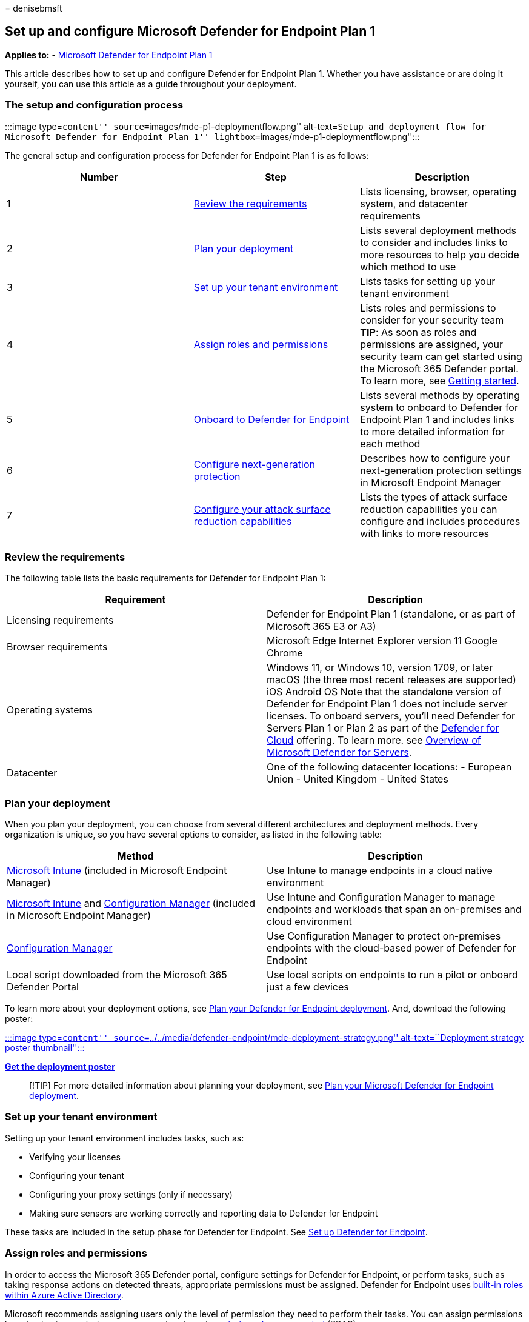 = 
denisebmsft

== Set up and configure Microsoft Defender for Endpoint Plan 1

*Applies to:* -
https://go.microsoft.com/fwlink/p/?linkid=2154037[Microsoft Defender for
Endpoint Plan 1]

This article describes how to set up and configure Defender for Endpoint
Plan 1. Whether you have assistance or are doing it yourself, you can
use this article as a guide throughout your deployment.

=== The setup and configuration process

:::image type=``content'' source=``images/mde-p1-deploymentflow.png''
alt-text=``Setup and deployment flow for Microsoft Defender for Endpoint
Plan 1'' lightbox=``images/mde-p1-deploymentflow.png'':::

The general setup and configuration process for Defender for Endpoint
Plan 1 is as follows:

[width="100%",cols="^36%,<32%,<32%",options="header",]
|===
|Number |Step |Description
|1 |link:#review-the-requirements[Review the requirements] |Lists
licensing, browser, operating system, and datacenter requirements

|2 |link:#plan-your-deployment[Plan your deployment] |Lists several
deployment methods to consider and includes links to more resources to
help you decide which method to use

|3 |link:#set-up-your-tenant-environment[Set up your tenant environment]
|Lists tasks for setting up your tenant environment

|4 |link:#assign-roles-and-permissions[Assign roles and permissions]
|Lists roles and permissions to consider for your security team *TIP*:
As soon as roles and permissions are assigned, your security team can
get started using the Microsoft 365 Defender portal. To learn more, see
link:mde-plan1-getting-started.md[Getting started].

|5 |link:#onboard-to-defender-for-endpoint[Onboard to Defender for
Endpoint] |Lists several methods by operating system to onboard to
Defender for Endpoint Plan 1 and includes links to more detailed
information for each method

|6 |link:#configure-next-generation-protection[Configure next-generation
protection] |Describes how to configure your next-generation protection
settings in Microsoft Endpoint Manager

|7 |link:#configure-your-attack-surface-reduction-capabilities[Configure
your attack surface reduction capabilities] |Lists the types of attack
surface reduction capabilities you can configure and includes procedures
with links to more resources
|===

=== Review the requirements

The following table lists the basic requirements for Defender for
Endpoint Plan 1:

[width="100%",cols="<50%,<50%",options="header",]
|===
|Requirement |Description
|Licensing requirements |Defender for Endpoint Plan 1 (standalone, or as
part of Microsoft 365 E3 or A3)

|Browser requirements |Microsoft Edge Internet Explorer version 11
Google Chrome

|Operating systems |Windows 11, or Windows 10, version 1709, or later
macOS (the three most recent releases are supported) iOS Android OS Note
that the standalone version of Defender for Endpoint Plan 1 does not
include server licenses. To onboard servers, you’ll need Defender for
Servers Plan 1 or Plan 2 as part of the
link:/azure/defender-for-cloud/defender-for-cloud-introduction[Defender
for Cloud] offering. To learn more. see
link:/azure/defender-for-cloud/defender-for-servers-introduction[Overview
of Microsoft Defender for Servers].

|Datacenter |One of the following datacenter locations: - European Union
- United Kingdom - United States
|===

=== Plan your deployment

When you plan your deployment, you can choose from several different
architectures and deployment methods. Every organization is unique, so
you have several options to consider, as listed in the following table:

[width="100%",cols="<50%,<50%",options="header",]
|===
|Method |Description
|link:/mem/intune/fundamentals/what-is-intune[Microsoft Intune]
(included in Microsoft Endpoint Manager) |Use Intune to manage endpoints
in a cloud native environment

|link:/mem/intune/fundamentals/what-is-intune[Microsoft Intune] and
link:/mem/configmgr/core/understand/introduction[Configuration Manager]
(included in Microsoft Endpoint Manager) |Use Intune and Configuration
Manager to manage endpoints and workloads that span an on-premises and
cloud environment

|link:/mem/configmgr/core/understand/introduction[Configuration Manager]
|Use Configuration Manager to protect on-premises endpoints with the
cloud-based power of Defender for Endpoint

|Local script downloaded from the Microsoft 365 Defender Portal |Use
local scripts on endpoints to run a pilot or onboard just a few devices
|===

To learn more about your deployment options, see
link:deployment-strategy.md[Plan your Defender for Endpoint deployment].
And, download the following poster:

https://download.microsoft.com/download/5/6/0/5609001f-b8ae-412f-89eb-643976f6b79c/mde-deployment-strategy.pdf[:::image
type=``content''
source=``../../media/defender-endpoint/mde-deployment-strategy.png''
alt-text=``Deployment strategy poster thumbnail'':::]

*https://download.microsoft.com/download/5/6/0/5609001f-b8ae-412f-89eb-643976f6b79c/mde-deployment-strategy.pdf[Get
the deployment poster]*

____
[!TIP] For more detailed information about planning your deployment, see
link:deployment-strategy.md[Plan your Microsoft Defender for Endpoint
deployment].
____

=== Set up your tenant environment

Setting up your tenant environment includes tasks, such as:

* Verifying your licenses
* Configuring your tenant
* Configuring your proxy settings (only if necessary)
* Making sure sensors are working correctly and reporting data to
Defender for Endpoint

These tasks are included in the setup phase for Defender for Endpoint.
See link:production-deployment.md[Set up Defender for Endpoint].

=== Assign roles and permissions

In order to access the Microsoft 365 Defender portal, configure settings
for Defender for Endpoint, or perform tasks, such as taking response
actions on detected threats, appropriate permissions must be assigned.
Defender for Endpoint uses
link:/azure/active-directory/roles/permissions-reference[built-in roles
within Azure Active Directory].

Microsoft recommends assigning users only the level of permission they
need to perform their tasks. You can assign permissions by using basic
permissions management, or by using link:rbac.md[role-based access
control] (RBAC).

* With basic permissions management, global admins and security admins
have full access, whereas security readers read-only access.
* With RBAC, you can set more granular permissions through more roles.
For example, you can have security readers, security operators, security
admins, endpoint administrators, and more.

The following table describes key roles to consider for Defender for
Endpoint in your organization:

[width="100%",cols="<50%,<50%",options="header",]
|===
|Role |Description
|Global administrators (also referred to as global admins) _As a best
practice, limit the number of global administrators._ |Global admins can
perform all kinds of tasks. The person who signed up your company for
Microsoft 365 or for Microsoft Defender for Endpoint Plan 1 is a global
administrator by default. Global admins are able to access/change
settings across all Microsoft 365 portals, such as: - The Microsoft 365
admin center (https://admin.microsoft.com) - Microsoft 365 Defender
portal (https://security.microsoft.com) - Microsoft Endpoint Manager
admin center (https://endpoint.microsoft.com)

|Security administrators (also referred to as security admins) |Security
admins can perform security operator tasks plus the following tasks: -
Monitor security-related policies - Manage security threats and alerts -
View reports

|Security operator |Security operators can perform security reader tasks
plus the following tasks: - View information about detected threats -
Investigate and respond to detected threats

|Security reader |Security readers can perform the following tasks: -
View security-related policies across Microsoft 365 services - View
security threats and alerts - View reports
|===

____
[!TIP] To learn more about roles in Azure Active Directory, see
link:/azure/active-directory/fundamentals/active-directory-users-assign-role-azure-portal[Assign
administrator and non-administrator roles to users with Azure Active
Directory]. And, more information about roles for Defender for Endpoint,
see link:prepare-deployment.md#role-based-access-control[Role-based
access control].
____

=== Onboard to Defender for Endpoint

When you’re ready to onboard your organization’s endpoints, you can
choose from several methods, as listed in the following table:

[width="100%",cols="50%,50%",options="header",]
|===
|Endpoint Operating System |Onboarding methods
|Windows 10 |link:configure-endpoints-script.md[Local script (up to 10
devices)] link:configure-endpoints-gp.md[Group Policy]
link:configure-endpoints-mdm.md[Microsoft Endpoint Manager/ Mobile
Device Manager] link:configure-endpoints-sccm.md[Microsoft Endpoint
Configuration Manager] link:configure-endpoints-vdi.md[VDI scripts]

|macOS |link:mac-install-manually.md[Local scripts]
link:mac-install-with-intune.md[Microsoft Endpoint Manager]
link:mac-install-with-jamf.md[JAMF Pro]
link:mac-install-with-other-mdm.md[Mobile Device Management]

|iOS |link:ios-install.md[App-based]

|Android |link:android-intune.md[Microsoft Endpoint Manager]
|===

Then, proceed to configure your next-generation protection and attack
surface reduction capabilities.

=== Configure next-generation protection

We recommend using link:/mem[Microsoft Endpoint Manager] to manage your
organization’s devices and security settings, as shown in the following
image:

:::image type=``content''
source=``../../media/mde-p1/endpoint-policies.png'' alt-text=``Endpoint
security policies in the Micorosft Endpoint Manager portal''
lightbox=``../../media/mde-p1/endpoint-policies.png'':::

To configure your next-generation protection in Microsoft Endpoint
Manager, follow these steps:

[arabic]
. Go to the Microsoft Endpoint Manager admin center
(https://endpoint.microsoft.com) and sign in.
. Select *Endpoint security* > *Antivirus*, and then select an existing
policy. (If you don’t have an existing policy, create a new policy.)
. Set or change your antivirus configuration settings. Need help? Refer
to the following resources:
* link:/mem/intune/protect/antivirus-microsoft-defender-settings-windows[Settings
for Windows 10 Microsoft Defender Antivirus policy in Microsoft Intune]
* link:ios-configure-features.md[Configure Defender for Endpoint on iOS
features]
. When you are finished specifying your settings, choose *Review +
save*.

=== Configure your attack surface reduction capabilities

Attack surface reduction is all about reducing the places and ways your
organization is open to attack. Defender for Endpoint Plan 1 includes
several features and capabilities to help you reduce your attack
surfaces across your endpoints. These features and capabilities are
listed in the following table:

[width="100%",cols="<50%,<50%",options="header",]
|===
|Feature/capability |Description
|link:#attack-surface-reduction-rules[Attack surface reduction rules]
|Configure attack surface reduction rules to constrain software-based
risky behaviors and help keep your organization safe. Attack surface
reduction rules target certain software behaviors, such as- Launching
executable files and scripts that attempt to download or run files -
Running obfuscated or otherwise suspicious scripts - Performing
behaviors that apps don’t usually initiate during normal day-to-day work
Such software behaviors are sometimes seen in legitimate applications.
However, these behaviors are often considered risky because they are
commonly abused by attackers through malware.

|link:#ransomware-mitigation[Ransomware mitigation] |Set up ransomware
mitigation by configuring controlled folder access, which helps protect
your organization’s valuable data from malicious apps and threats, such
as ransomware.

|link:#device-control[Device control] |Configure device control settings
for your organization to allow or block removable devices (such as USB
drives).

|link:#network-protection[Network protection] |Set up network protection
to prevent people in your organization from using applications that
access dangerous domains or malicious content on the Internet.

|link:#web-protection[Web protection] |Set up web threat protection to
protect your organization’s devices from phishing sites, exploit sites,
and other untrusted or low-reputation sites. Set up web content
filtering to track and regulate access to websites based on their
content categories (such as Leisure, High bandwidth, Adult content, or
Legal liability).

|link:#network-firewall[Network firewall] |Configure your network
firewall with rules that determine which network traffic is permitted to
come into or go out from your organization’s devices.

|link:#application-control[Application control] |Configure application
control rules if you want to allow only trusted applications and
processes to run on your Windows devices.
|===

==== Attack surface reduction rules

Attack surface reduction rules are available on devices running Windows.
We recommend using Microsoft Endpoint Manager, as shown in the following
image:

:::image type=``content''
source=``../../media/mde-p1/mem-asrpolicies.png'' alt-text=``Attack
surface reduction rules in the Microsoft Endpoint Manager portal''
lightbox=``../../media/mde-p1/mem-asrpolicies.png'':::

[arabic]
. Go to the Microsoft Endpoint Manager admin center
(https://endpoint.microsoft.com) and sign in.
. Choose *Endpoint security* > *Attack surface reduction* > *+ Create
policy*.
. For *Platform*, select *Windows 10 and later*.
. For *Profile*, select *Attack surface reduction rules*, and then
choose *Create*.
. On the *Basics* tab, specify a name and description for the policy,
and then choose *Next*.
. On the *Configuration settings* tab, expand *Attack Surface Reduction
Rules*.
. Specify settings for each rule, and then choose *Next*. (For more
information about what each rule does, see
link:attack-surface-reduction.md[Attack surface reduction rules].)
. On the *Scope tags* tab, if your organization is using scope tags,
choose *+ Select scope tags*, and then select the tags you want to use.
Then, choose *Next*.
+
To learn more about scope tags, see
link:/mem/intune/fundamentals/scope-tags[Use role-based access control
(RBAC) and scope tags for distributed IT].
. On the *Assignments* tab, specify the users and groups to whom your
policy should be applied, and then choose *Next*. (To learn more about
assignments, see
link:/mem/intune/configuration/device-profile-assign[Assign user and
device profiles in Microsoft Intune].)
. On the *Review + create* tab, review the settings, and then choose
*Create*.

____
{empty}[!TIP] To learn more about attack surface reduction rules, see
the following resources: - link:attack-surface-reduction.md[Use attack
surface reduction rules to prevent malware infection] -
link:attack-surface-reduction-rules-reference.md[View the list of attack
surface reduction rules] -
link:attack-surface-reduction-rules-deployment-implement.md[Attack
surface reduction rules deployment Step 3: Implement ASR rules]
____

==== Ransomware mitigation

You get ransomware mitigation through
link:controlled-folders.md#what-is-controlled-folder-access[controlled
folder access], which allows only trusted apps to access protected
folders on your endpoints.

We recommend using Microsoft Endpoint Manager to configure controlled
folder access.

:::image type=``content''
source=``../../media/mde-p1/mem-asrpolicies.png'' alt-text=``ASR
policies in the Microsoft Endpoint Manager portal''
lightbox=``../../media/mde-p1/mem-asrpolicies.png'':::

[arabic]
. Go to the Microsoft Endpoint Manager admin center
(https://endpoint.microsoft.com) and sign in.
. Select *Endpoint Security*, and then select *Attack Surface
Reduction*.
. Choose *+ Create Policy*.
. For *Platform*, select *Windows 10 and later*, and for *Profile*,
select *Attack surface reduction rules*. Then choose *Create*.
. On the *Basics* tab, name the policy and add a description. Select
*Next*.
. On the *Configuration settings* tab, in the *Attack Surface Reduction
Rules* section, scroll down to the bottom. In the *Enable folder
protection* drop-down, select *Enable*. You can optionally specify these
other settings:
* Next to *List of additional folders that need to be protected*, select
the drop-down menu, and then add folders that need to be protected.
* Next to *List of apps that have access to protected folders*, select
the drop-down menu, and then add apps that should have access to
protected folders.
* Next to *Exclude files and paths from attack surface reduction rules*,
select the drop-down menu, and then add the files and paths that need to
be excluded from attack surface reduction rules.
+
Then choose *Next*.
. On the *Scope tags* tab, if your organization is using scope tags,
choose *+ Select scope tags*, and then select the tags you want to use.
Then, choose *Next*.
+
To learn more about scope tags, see
link:/mem/intune/fundamentals/scope-tags[Use role-based access control
(RBAC) and scope tags for distributed IT].
. On the *Assignments* tab, select *Add all users* and *+ Add all
devices*, and then choose *Next*. (You can alternately specify specific
groups of users or devices.)
. On the *Review + create* tab, review the settings for your policy, and
then choose *Create*. The policy will be applied to any endpoints that
were onboarded to Defender for Endpoint shortly.

==== Device control

You can configure Defender for Endpoint to block or allow removable
devices and files on removable devices. We recommend using Microsoft
Endpoint Manager to configure your device control settings.

:::image type=``content''
source=``../../media/mde-p1/mem-admintemplates.png''
alt-text=``Microsoft Endpoint Manager administrative templates''
lightbox=``../../media/mde-p1/mem-admintemplates.png'':::

[arabic]
. Go to the Microsoft Endpoint Manager admin center
(https://endpoint.microsoft.com) and sign in.
. Select *Devices* > *Configuration profiles* > *Create profile*.
. For *Platform*, select *Windows 10 and later*, and for *Profile type*,
select *Templates*.
+
Under *Template name*, select *Administrative Templates*, and then
choose *Create*.
. On the *Basics* tab, name the policy and add a description. Select
*Next*.
. On the *Configuration settings* tab, select *All Settings*. Then in
the search box, type `Removable` to see all the settings that pertain to
removable devices.
. Select an item in the list, such as *All Removable Storage classes:
Deny all access*, to open its flyout pane. The flyout for each setting
explains what happens when it is enabled, disabled, or not configured.
Select a setting, and then choose *OK*.
. Repeat step 6 for each setting that you want to configure. Then choose
*Next*.
. On the *Scope tags* tab, if your organization is using scope tags,
choose *+ Select scope tags*, and then select the tags you want to use.
Then, choose *Next*.
+
To learn more about scope tags, see
link:/mem/intune/fundamentals/scope-tags[Use role-based access control
(RBAC) and scope tags for distributed IT].
. On the *Assignments* tab, select *Add all users* and *+ Add all
devices*, and then choose *Next*. (You can alternately specify specific
groups of users or devices.)
. On the *Review + create* tab, review the settings for your policy, and
then choose *Create*. The policy will be applied to any endpoints that
were onboarded to Defender for Endpoint shortly.

____
[!TIP] For more information, see
link:control-usb-devices-using-intune.md[How to control USB devices and
other removable media using Microsoft Defender for Endpoint].
____

==== Network protection

With network protection, you can help protect your organization against
dangerous domains that might host phishing scams, exploits, and other
malicious content on the Internet. We recommend using Microsoft Endpoint
Manager to turn on network protection.

:::image type=``content''
source=``../../media/mde-p1/mem-endpointprotectionprofile.png''
alt-text=``Endpoint protection profile in the Microsoft Endpoint Manager
portal''
lightbox=``../../media/mde-p1/mem-endpointprotectionprofile.png'':::

[arabic]
. Go to the Microsoft Endpoint Manager admin center
(https://endpoint.microsoft.com) and sign in.
. Select *Devices* > *Configuration profiles* > *Create profile*.
. For *Platform*, select *Windows 10 and later*, and for *Profile type*,
select *Templates*.
+
Under *Template name*, select *Endpoint protection*, and then choose
*Create*.
. On the *Basics* tab, name the policy and add a description. Select
*Next*.
. On the *Configuration settings* tab, expand *Microsoft Defender
Exploit Guard*, and then expand *Network filtering*.
+
Set *Network protection* to *Enable*. (You can alternately choose
*Audit* to see how network protection will work in your environment at
first.)
+
Then choose *Next*.
. On the *Assignments* tab, select *Add all users* and *+ Add all
devices*, and then choose *Next*. (You can alternately specify specific
groups of users or devices.)
. On the *Applicability Rules* tab, set up a rule. The profile you are
configuring will be applied only to devices that meet the combined
criteria you specify.
+
For example, you might choose to assign the policy to endpoints that are
running a certain OS edition only.
+
Then choose *Next*.
. On the *Review + create* tab, review the settings for your policy, and
then choose *Create*. The policy will be applied to any endpoints that
were onboarded to Defender for Endpoint shortly.

____
[!TIP] You can use other methods, such as Windows PowerShell or Group
Policy, to enable network protection. To learn more, see
link:enable-network-protection.md[Turn on network protection].
____

==== Web protection

With web protection, you can protect your organization’s devices from
web threats and unwanted content. Your web protection includes
link:#configure-web-threat-protection[web threat protection] and
link:#configure-web-content-filtering[web content filtering]. Configure
both sets of capabilities. We recommend using Microsoft Endpoint Manager
to configure your web protection settings.

===== Configure web threat protection

[arabic]
. Go to the Microsoft Endpoint Manager admin center
(https://endpoint.microsoft.com), and sign in.
. Choose *Endpoint security* > *Attack surface reduction*, and then
choose *+ Create policy*.
. Select a platform, such as *Windows 10 and later*, select the *Web
protection* profile, and then choose *Create*.
. On the *Basics* tab, specify a name and description, and then choose
*Next*.
. On the *Configuration settings* tab, expand *Web Protection*, specify
the settings in the following table, and then choose *Next*.
+
[width="100%",cols="<50%,<50%",options="header",]
|===
|Setting |Recommendation
|*Enable network protection* |Set to *Enabled*. Prevents users from
visiting malicious sites or domains. Alternately, you can set network
protection to *Audit mode* to see how it will work in your environment.
In audit mode, network protection does not prevent users from visiting
sites or domains, but it does track detections as events.

|*Require SmartScreen for Microsoft Edge Legacy* |Set to *Yes*. Helps
protect users from potential phishing scams and malicious software.

|*Block malicious site access* |Set to *Yes*. Prevents users from
bypassing warnings about potentially malicious sites.

|*Block unverified file download* |Set to *Yes*. Prevents users from
bypassing the warnings and downloading unverified files.
|===
. On the *Scope tags* tab, if your organization is using scope tags,
choose *+ Select scope tags*, and then select the tags you want to use.
Then, choose *Next*.
+
To learn more about scope tags, see
link:/mem/intune/fundamentals/scope-tags[Use role-based access control
(RBAC) and scope tags for distributed IT].
. On the *Assignments* tab, specify the users and devices to receive the
web protection policy, and then choose *Next*.
. On the *Review + create* tab, review your policy settings, and then
choose *Create*.

____
[!TIP] To learn more about web threat protection, see
link:web-threat-protection.md[Protect your organization against web
threats].
____

===== Configure web content filtering

[arabic]
. Go to the Microsoft 365 Defender portal
(https://security.microsoft.com/) and sign in.
. Choose *Settings* > *Endpoints*.
. Under *Rules*, choose *Web content filtering*, and then choose *+ Add
policy*.
. In the *Add policy* flyout, on the *General* tab, specify a name for
your policy, and then choose *Next*.
. On the *Blocked categories*, select one or more categories that you
want to block, and then choose *Next*.
. On the *Scope* tab, select the device groups you want to receive this
policy, and then choose *Next*.
. On the *Summary* tab, review your policy settings, and then choose
*Save*.

____
[!TIP] To learn more about configuring web content filtering, see
link:web-content-filtering.md[Web content filtering].
____

==== Network firewall

Network firewall helps reduce the risk of network security threats. Your
security team can set rules that determine which traffic is permitted to
flow to or from your organization’s devices. We recommend using
Microsoft Endpoint Manager to configure your network firewall.

:::image type=``content''
source=``../../media/mde-p1/mem-firewallpolicy.png'' alt-text=``Firewall
policy in the Microsoft Endpoint Manager portal''
lightbox=``../../media/mde-p1/mem-firewallpolicy.png'':::

To configure basic firewall settings, follow these steps:

[arabic]
. Go to the Microsoft Endpoint Manager admin center
(https://endpoint.microsoft.com), and sign in.
. Choose *Endpoint security* > *Firewall*, and then choose *+ Create
Policy*.
. Select a platform, such as *Windows 10 and later*, select the
*Microsoft Defender Firewall* profile, and then choose *Create*.
. On the *Basics* tab, specify a name and description, and then choose
*Next*.
. Expand *Microsoft Defender Firewall*, and then scroll down to the
bottom of the list.
. Set each of the following settings to *Yes*:
* *Turn on Microsoft Defender Firewall for domain networks*
* *Turn on Microsoft Defender Firewall for private networks*
* *Turn on Microsoft Defender Firewall for public networks*
+
Review the list of settings under each of domain networks, private
networks, and public networks. You can leave them set to *Not
configured*, or change them to suit your organization’s needs.
+
Then choose *Next*.
. On the *Scope tags* tab, if your organization is using scope tags,
choose *+ Select scope tags*, and then select the tags you want to use.
Then, choose *Next*.
+
To learn more about scope tags, see
link:/mem/intune/fundamentals/scope-tags[Use role-based access control
(RBAC) and scope tags for distributed IT].
. On the *Assignments* tab, select *Add all users* and *+ Add all
devices*, and then choose *Next*. (You can alternately specify specific
groups of users or devices.)
. On the *Review + create* tab, review your policy settings, and then
choose *Create*.

____
[!TIP] Firewall settings are detailed and can seem complex. Refer to
link:/windows/security/threat-protection/windows-firewall/best-practices-configuring[Best
practices for configuring Windows Defender Firewall].
____

==== Application control

Windows Defender Application Control (WDAC) helps protect your Windows
endpoints by only allowing trusted applications and processes to run.
Most organizations used a phased deployment of WDAC. That is, most
organizations don’t roll out WDAC across all Windows endpoints at first.
In fact, depending on whether your organization’s Windows endpoints are
fully managed, lightly managed, or ``Bring Your Own Device'' endpoints,
you might deploy WDAC on all or some endpoints.

To help with planning your WDAC deployment, see the following resources:

* link:/windows/security/threat-protection/windows-defender-application-control/windows-defender-application-control[Application
Control for Windows]
* link:/windows/security/threat-protection/windows-defender-application-control/understand-windows-defender-application-control-policy-design-decisions[Windows
Defender Application Control policy design decisions]
* link:/windows/security/threat-protection/windows-defender-application-control/types-of-devices[Windows
Defender Application Control deployment in different scenarios: types of
devices]

=== Next steps

Now that you have gone through the setup and configuration process, your
next step is to get started using Defender for Endpoint.

* link:mde-plan1-getting-started.md[Get started with Defender for
Endpoint Plan 1]
